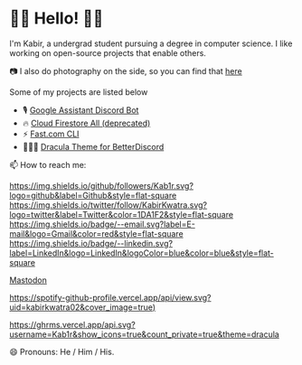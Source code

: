 * 👋🏾 Hello! 👋🏾

I'm Kabir, a undergrad student pursuing a degree in computer science. I like working on open-source projects that enable others.

📷 I also do photography on the side, so you can find that [[https://instagram.com/KabirKwatra][here]]

Some of my projects are listed below

+ 🎙️ [[https://github.com/Kab1r/Google-Assistant-Discord-Bot][Google Assistant Discord Bot]]
+ 🔥 [[https://github.com/Kab1r/cloud_firestore_all][Cloud Firestore All (deprecated)]]
+ ⚡ [[https://github.com/Kab1r/fast][Fast.com CLI]]
+ 🧛🏻‍♂️ [[https://github.com/dracula/betterdiscord][Dracula Theme for BetterDiscord]]

📫 How to reach me:

[[https://github.com/Kab1r][https://img.shields.io/github/followers/Kab1r.svg?logo=github&label=Github&style=flat-square]]
[[https://twitter.com/KabirKwatra][https://img.shields.io/twitter/follow/KabirKwatra.svg?logo=twitter&label=Twitter&color=1DA1F2&style=flat-square]]
[[mailto:kabir@kwatra.me][https://img.shields.io/badge/--email.svg?label=E-mail&logo=Gmail&color=red&style=flat-square]]
[[https://www.linkedin.com/in/Kab1r][https://img.shields.io/badge/--linkedin.svg?label=LinkedIn&logo=LinkedIn&logoColor=blue&color=blue&style=flat-square]]
#+BEGIN_HTML
<a rel="me" href="https://social.kwatra.me/@kabir">Mastodon</a>
#+END_HTML

[[https://spotify-github-profile.vercel.app/api/view.svg?uid=kabirkwatra02&redirect=true][https://spotify-github-profile.vercel.app/api/view.svg?uid=kabirkwatra02&cover_image=true)]]

[[https://github.com/Kab1r][https://ghrms.vercel.app/api.svg?username=Kab1r&show_icons=true&count_private=true&theme=dracula]]


😄 Pronouns: He / Him / His.
